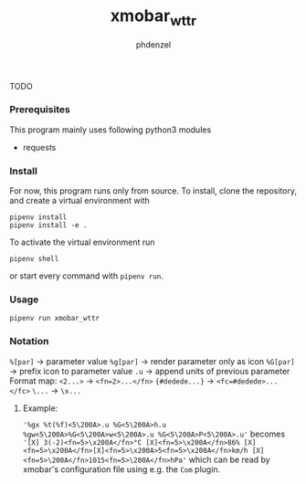 #+AUTHOR: phdenzel
#+TITLE: xmobar_wttr

TODO


*** Prerequisites

    This program mainly uses following python3 modules
    - requests


*** Install

For now, this program runs only from source. To install, clone the
repository, and create a virtual environment with
#+BEGIN_SRC shell
pipenv install
pipenv install -e .
#+END_SRC

To activate the virtual environment run
#+BEGIN_SRC shell
pipenv shell
#+END_SRC

or start every command with ~pipenv run~.


*** Usage

#+BEGIN_SRC shell
  pipenv run xmobar_wttr
#+END_SRC


*** Notation

  ~%[par]~       -> parameter value
  ~%g[par]~      -> render parameter only as icon
  ~%G[par]~      -> prefix icon to parameter value
  ~.u~           -> append units of previous parameter
Format map:
  ~<2...>~       -> ~<fn=2>...</fn>~
  ~{#dedede...}~ -> ~<fc=#dedede>...</fc>~
  ~\...~         -> ~\x...~

**** Example:
     ~'%gx %t(%f)<5\200A>.u %G<5\200A>h.u %gw<5\200A>%G<5\200A>w<5\200A>.u %G<5\200A>P<5\200A>.u'~
     becomes
     ~'[X] 3(-2)<fn=5>\x200A</fn>°C [X]<fn=5>\x200A</fn>86% [X]<fn=5>\x200A</fn>[X]<fn=5>\x200A>5<fn=5>\x200A</fn>km/h [X]<fn=5>\200A</fn>1015<fn=5>\200A</fn>hPa'~
     which can be read by xmobar's configuration file using e.g. the ~Com~ plugin.
